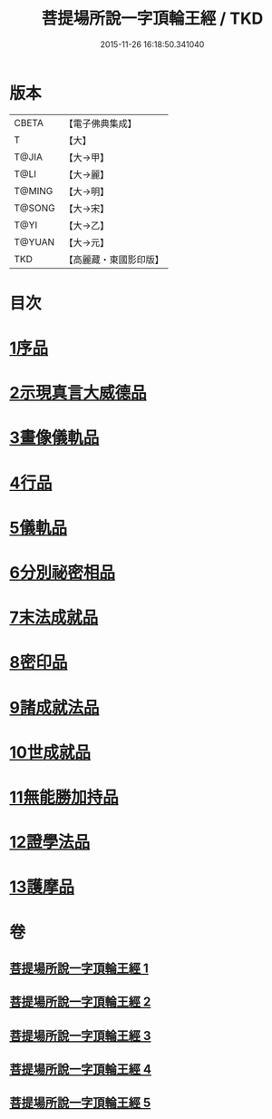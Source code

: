 #+TITLE: 菩提場所說一字頂輪王經 / TKD
#+DATE: 2015-11-26 16:18:50.341040
* 版本
 |     CBETA|【電子佛典集成】|
 |         T|【大】     |
 |     T@JIA|【大→甲】   |
 |      T@LI|【大→麗】   |
 |    T@MING|【大→明】   |
 |    T@SONG|【大→宋】   |
 |      T@YI|【大→乙】   |
 |    T@YUAN|【大→元】   |
 |       TKD|【高麗藏・東國影印版】|

* 目次
* [[file:KR6j0124_001.txt::001-0193a15][1序品]]
* [[file:KR6j0124_001.txt::0194b23][2示現真言大威德品]]
* [[file:KR6j0124_002.txt::002-0198b9][3畫像儀軌品]]
* [[file:KR6j0124_002.txt::0200b13][4行品]]
* [[file:KR6j0124_002.txt::0201a11][5儀軌品]]
* [[file:KR6j0124_002.txt::0203a5][6分別祕密相品]]
* [[file:KR6j0124_003.txt::003-0205c17][7末法成就品]]
* [[file:KR6j0124_003.txt::0209a9][8密印品]]
* [[file:KR6j0124_004.txt::0214b21][9諸成就法品]]
* [[file:KR6j0124_004.txt::0217c17][10世成就品]]
* [[file:KR6j0124_005.txt::005-0220b29][11無能勝加持品]]
* [[file:KR6j0124_005.txt::0221c1][12證學法品]]
* [[file:KR6j0124_005.txt::0222b22][13護摩品]]
* 卷
** [[file:KR6j0124_001.txt][菩提場所說一字頂輪王經 1]]
** [[file:KR6j0124_002.txt][菩提場所說一字頂輪王經 2]]
** [[file:KR6j0124_003.txt][菩提場所說一字頂輪王經 3]]
** [[file:KR6j0124_004.txt][菩提場所說一字頂輪王經 4]]
** [[file:KR6j0124_005.txt][菩提場所說一字頂輪王經 5]]

